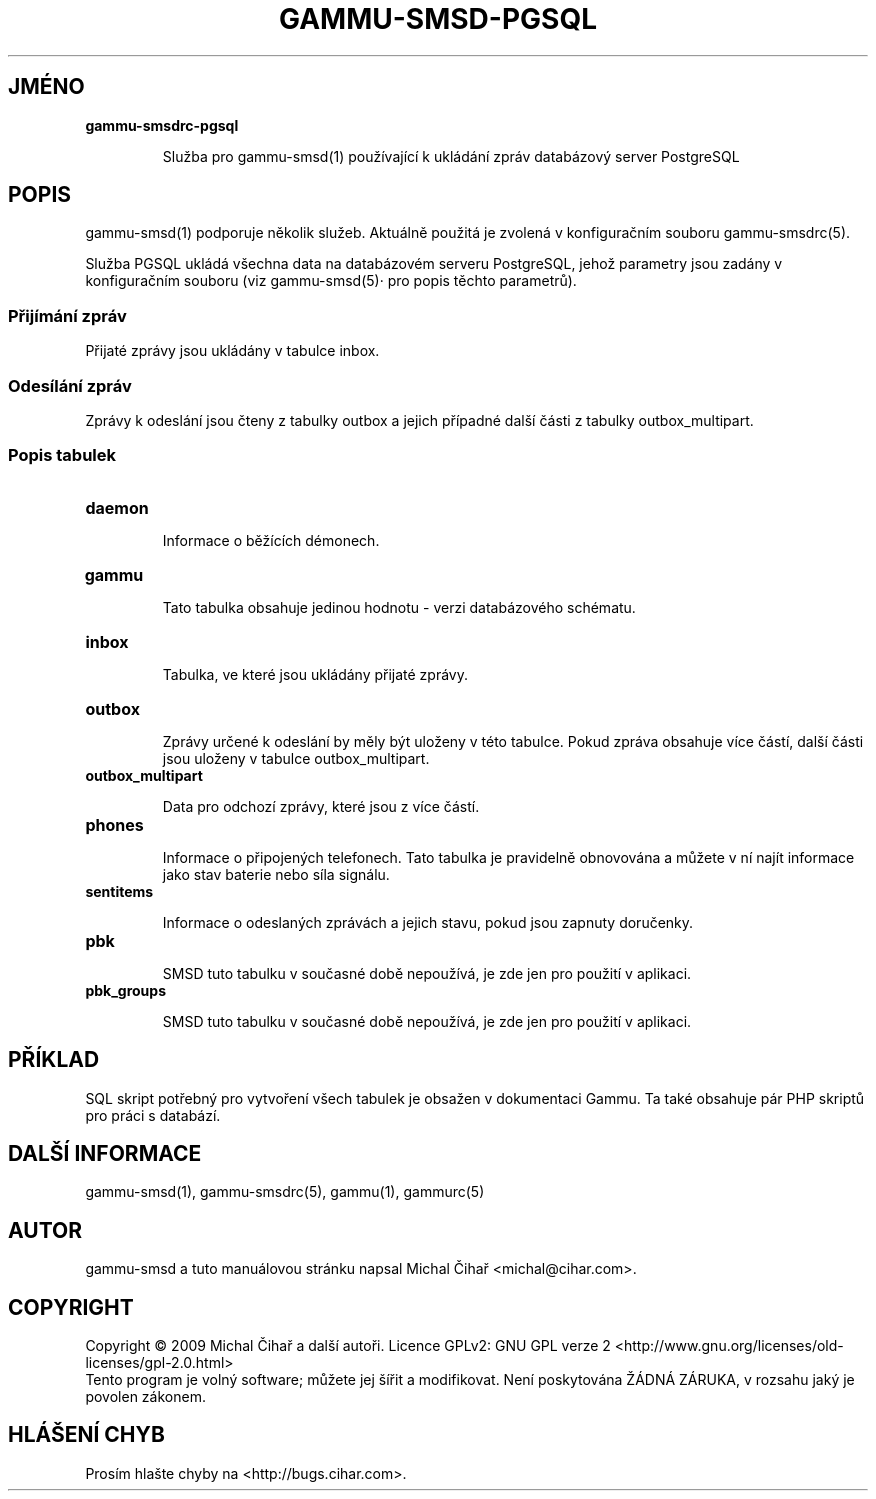 .\"*******************************************************************
.\"
.\" This file was generated with po4a. Translate the source file.
.\"
.\"*******************************************************************
.TH GAMMU\-SMSD\-PGSQL 7 "Leden 8, 2009" "Gammu 1.23.0" "Dokumentace Gammu"
.SH JMÉNO

.TP 
\fBgammu\-smsdrc\-pgsql\fP

Služba pro gammu\-smsd(1) používající k ukládání zpráv databázový server
PostgreSQL

.SH POPIS
gammu\-smsd(1) podporuje několik služeb. Aktuálně použitá je zvolená v
konfiguračním souboru gammu\-smsdrc(5).

Služba PGSQL ukládá všechna data na databázovém serveru PostgreSQL, jehož
parametry jsou zadány v konfiguračním souboru (viz gammu\-smsd(5)· pro popis
těchto parametrů).

.SS "Přijímání zpráv"

Přijaté zprávy jsou ukládány v tabulce inbox.

.SS "Odesílání zpráv"

Zprávy k odeslání jsou čteny z tabulky outbox a jejich případné další části
z tabulky outbox_multipart.

.SS "Popis tabulek"

.TP 
\fBdaemon\fP

Informace o běžících démonech.

.TP 
\fBgammu\fP

Tato tabulka obsahuje jedinou hodnotu \- verzi databázového schématu.

.TP 
\fBinbox\fP

Tabulka, ve které jsou ukládány přijaté zprávy.

.TP 
\fBoutbox\fP

Zprávy určené k odeslání by měly být uloženy v této tabulce. Pokud zpráva
obsahuje více částí, další části jsou uloženy v tabulce outbox_multipart.

.TP 
\fBoutbox_multipart\fP

Data pro odchozí zprávy, které jsou z více částí.

.TP 
\fBphones\fP

Informace o připojených telefonech. Tato tabulka je pravidelně obnovována a
můžete v ní najít informace jako stav baterie nebo síla signálu.

.TP 
\fBsentitems\fP

Informace o odeslaných zprávách a jejich stavu, pokud jsou zapnuty
doručenky.

.TP 
\fBpbk\fP

SMSD tuto tabulku v současné době nepoužívá, je zde jen pro použití v
aplikaci.

.TP 
\fBpbk_groups\fP

SMSD tuto tabulku v současné době nepoužívá, je zde jen pro použití v
aplikaci.

.SH PŘÍKLAD

SQL skript potřebný pro vytvoření všech tabulek je obsažen v dokumentaci
Gammu. Ta také obsahuje pár PHP skriptů pro práci s databází.

.SH "DALŠÍ INFORMACE"
gammu\-smsd(1), gammu\-smsdrc(5), gammu(1), gammurc(5)
.SH AUTOR
gammu\-smsd a tuto manuálovou stránku napsal Michal Čihař
<michal@cihar.com>.
.SH COPYRIGHT
Copyright \(co 2009 Michal Čihař a další autoři.  Licence GPLv2: GNU GPL
verze 2 <http://www.gnu.org/licenses/old\-licenses/gpl\-2.0.html>
.br
Tento program je volný software; můžete jej šířit a modifikovat.  Není
poskytována ŽÁDNÁ ZÁRUKA, v rozsahu jaký je povolen zákonem.
.SH "HLÁŠENÍ CHYB"
Prosím hlašte chyby na <http://bugs.cihar.com>.
